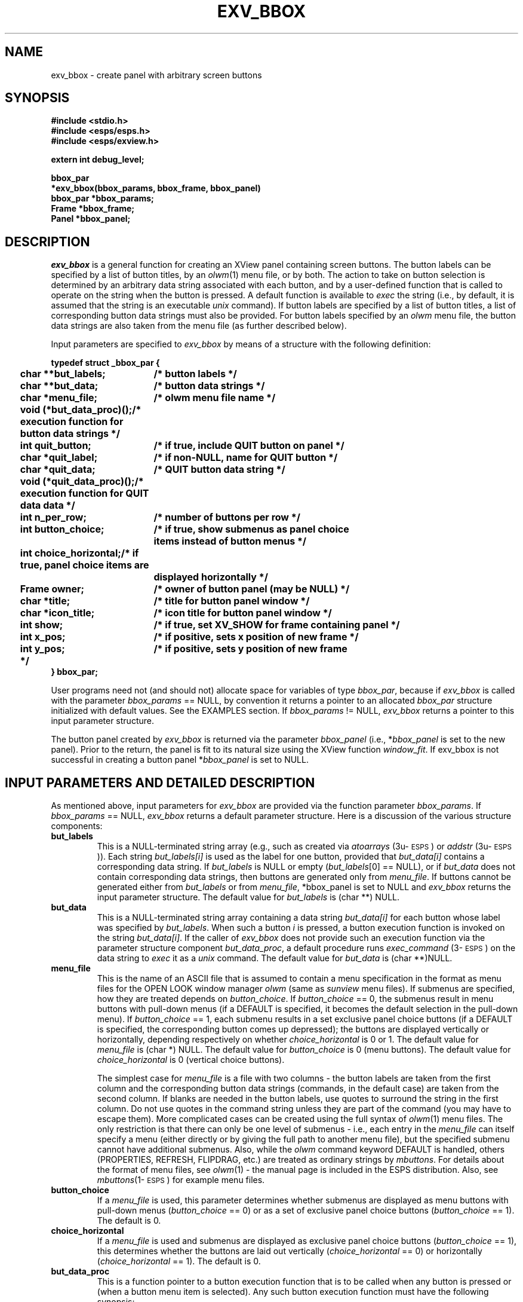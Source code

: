 .\" Copyright (c) 1993 Entropic Research Laboratory, Inc.; All rights reserved
.\" @(#)exvbbox.3	1.9 24 Sep 1997 ERL
.ds ]W (c) 1993 Entropic Research Laboratory, Inc.
.TH EXV_BBOX 3\-Exu 24 Sep 1997
.SH NAME
exv_bbox \- create panel with arbitrary screen buttons 
.SH SYNOPSIS
.nf
.ft B
#include <stdio.h>
#include <esps/esps.h>
#include <esps/exview.h>

extern int debug_level;

bbox_par 
*exv_bbox(bbox_params, bbox_frame, bbox_panel)
bbox_par *bbox_params;
Frame *bbox_frame;
Panel *bbox_panel;

.ft
.fi
.SH DESCRIPTION
.PP
\fIexv_bbox\fP is a general function for creating an XView panel
containing screen buttons.  The button labels can be specified by a
list of button titles, by an \fIolwm\fP(1) menu file, or by both.  The
action to take on button selection is determined by an arbitrary data
string associated with each button, and by a user-defined function
that is called to operate on the string when the button is pressed.  A
default function is available to \fIexec\fP the string (i.e., by
default, it is assumed that the string is an executable \fIunix\fP
command).  If button labels are specified by a list of button titles,
a list of corresponding button data strings must also be provided.  
For button labels specified by an \fIolwm\fP menu file, the button 
data strings are also taken from the menu file (as further described
below).  
.PP
Input parameters are specified to \fIexv_bbox\fP by means of a
structure with the following definition:  
.nf
.ft B

.ta .25i 2.3i
typedef struct _bbox_par {
	char **but_labels;	/* button labels */
	char **but_data;	/* button data strings */
	char *menu_file;	/* olwm menu file name */
	void (*but_data_proc)();	/* execution function for button data strings */
	int quit_button;	/* if true, include QUIT button on panel */
	char *quit_label;	/* if non-NULL, name for QUIT button */
	char *quit_data;	/* QUIT button data string */
	void (*quit_data_proc)();	/* execution function for QUIT data data */
	int n_per_row;	/* number of buttons per row */
	int button_choice;	/* if true, show submenus as panel choice 
		items instead of button menus */
	int choice_horizontal;	/* if true, panel choice items are 
		displayed horizontally */
	Frame owner;	/* owner of button panel (may be NULL) */
	char *title;	/* title for button panel window */
	char *icon_title;	/* icon title for button panel window */
	int show;	/* if true, set XV_SHOW for frame containing panel */
	int x_pos;	/* if positive, sets x position of new frame */
	int y_pos;	/* if positive, sets y position of new frame
	*/
} bbox_par;

.ft
.fi
User programs need not (and should not) allocate space for variables
of type \fIbbox_par\fP, because if \fIexv_bbox\fP is called with the
parameter \fIbbox_params\fP == NULL, by convention it returns a
pointer to an allocated \fIbbox_par\fP structure initialized with
default values.  See the EXAMPLES section.  If \fIbbox_params\fP !=
NULL, \fIexv_bbox\fP returns a pointer to this input parameter 
structure.  
.PP
The button panel created by \fIexv_bbox\fP is returned via the
parameter \fIbbox_panel\fP (i.e., *\fIbbox_panel\fP is set to the new
panel).  Prior to the return, the panel is fit to its natural size 
using the XView function \fIwindow_fit\fP.  If exv_bbox is 
not successful in creating a button panel *\fIbbox_panel\fP is set 
to NULL.
.SH INPUT PARAMETERS AND DETAILED DESCRIPTION
.PP
As mentioned above, input parameters for \fIexv_bbox\fP are provided
via the function parameter \fIbbox_params\fP.  If \fIbbox_params\fP ==
NULL, \fIexv_bbox\fP returns a default parameter structure.  Here is a
discussion of the various structure components:
.TP
.B but_labels
This is a NULL-terminated string array (e.g., such as created via
\fIatoarrays\fP (3u\-\s-1ESPS\s+1) or \fIaddstr\fP
(3u\-\s-1ESPS\s+1)).  Each string \fIbut_labels[i]\fP is used as the
label for one button, provided that \fIbut_data[i]\fP contains a
corresponding data string.  If \fIbut_labels\fP is NULL or empty
(\fIbut_labels\fP[0] == NULL), or if \fIbut_data\fP does not contain
corresponding data strings, then buttons are generated only from
\fImenu_file\fP.  If buttons cannot be generated either from
\fIbut_labels\fP or from \fImenu_file\fP, *bbox_panel is set to NULL
and \fIexv_bbox\fP returns the input parameter structure.  The default
value for \fIbut_labels\fP is (char **) NULL.
.TP
.B but_data
This is a NULL-terminated string array containing a data string
\fIbut_data[i]\fP for each button whose label was specified by
\fIbut_labels\fP.  When such a button \fIi\fP is pressed, a button
execution function is invoked on the string \fIbut_data[i]\fP.
If the caller of \fIexv_bbox\fP does not provide such an execution 
function via the parameter structure component \fIbut_data_proc\fP, 
a default procedure runs \fIexec_command\fP (3\-\s-1ESPS\s+1) on the 
data string to \fIexec\fP it as a \fIunix\fP command.  The 
default value for \fIbut_data\fP is (char **)NULL.  
.TP
.B menu_file
This is the name of an ASCII file that is assumed to contain a menu
specification in the format as menu files for the OPEN LOOK window
manager \fIolwm\fP (same as \fIsunview\fP menu files).  If submenus
are specified, how they are treated depends on \fIbutton_choice\fP.
If \fIbutton_choice\fP == 0, the submenus result in menu buttons with
pull-down menus (if a DEFAULT is specified, it becomes the default
selection in the pull-down menu).  If \fIbutton_choice\fP == 1, each
submenu results in a set exclusive panel choice buttons (if a DEFAULT
is specified, the corresponding button comes up depressed); the
buttons are displayed vertically or horizontally, depending
respectively on whether \fIchoice_horizontal\fP is 0 or 1.  The
default value for \fImenu_file\fP is (char *) NULL.  The default value
for \fIbutton_choice\fP is 0 (menu buttons).  The default value for
\fIchoice_horizontal\fP is 0 (vertical choice buttons).
.IP
The simplest case for \fImenu_file\fP is a file with two columns \-
the button labels are taken from the first column and the
corresponding button data strings (commands, in the default case) are
taken from the second column.  If blanks are needed in the button
labels, use quotes to surround the string in the first column.  Do not
use quotes in the command string unless they are part of the command
(you may have to escape them).  More complicated cases can be created
using the full syntax of \fIolwm\fP(1) menu files.  The only
restriction is that there can only be one level of submenus \- i.e.,
each entry in the \fImenu_file\fP can itself specify a menu (either
directly or by giving the full path to another menu file), but the
specified submenu cannot have additional submenus.  Also, while the
\fIolwm\fP command keyword DEFAULT is handled, others (PROPERTIES,
REFRESH, FLIPDRAG, etc.)  are treated as ordinary strings by
\fImbuttons\fP.  For details about the format of menu files, see
\fIolwm\fP(1) \- the manual page is included in the ESPS distribution.
Also, see \fImbuttons\fP(1\-\s-1ESPS\s+1) for example menu files.
.TP
.B button_choice
If a \fImenu_file\fP is used, this parameter determines 
whether submenus are displayed as menu buttons with pull-down menus 
(\fIbutton_choice\fP == 0) or as a set of exclusive panel choice 
buttons (\fIbutton_choice\fP == 1).  The default is 0.  
.TP
.B choice_horizontal
If a \fImenu_file\fP is used and submenus are displayed as exclusive
panel choice buttons (\fIbutton_choice\fP == 1), this determines
whether the buttons are laid out vertically (\fIchoice_horizontal\fP
== 0) or horizontally (\fIchoice_horizontal\fP == 1).  The default is
0.
.TP
.B but_data_proc
This is a function pointer to a button execution function that is to
be called when any button is pressed or (when a button menu item is
selected).  Any such button execution function must have the
following synopsis:
.nf
.ft B

  void
  exec_data(data_string, button)
  char *data_string;
  Panel_item button;

.ft
.fi
The argument data_string is the button data string from the button
that was pressed.  The argument \fIbutton\fP is an XView handle for
the button that was pressed.  If \fIbut_data_proc\fP == NULL, a 
default function is called; it ignores the argument \fIbutton\fP and 
invokes the function 
\fIexec_command\fP(3\-\s-1ESPS\s+1) on \fIdata_string\fP.  
User-supplied functions for \fIbut_data_proc\fP might use the 
parameter \fIbutton\fP for such actions as greying out the button
or busying out the window while certain operations take place.  Note
that a handle to the panel containing the button can be obtained 
via \fIxv_get(button, XV_OWNER)\fP, that a handle to the button's 
label can be obtained via \fIxv_get(button, PANEL_LABEL_STRING)\fP,
etc. 
.IP
By default, \fIbut_data_proc\fP points to the default function
described above (i.e., this is the value in the default structure
returned by \fIexv_bbox\fP when \fIbbox_params\fP == NULL).  
However, the default function will also be invoked if the parameter 
structure is passed with \fIbut_data_proc\fP == NULL. 
.TP
.B quit_button
If non-zero, \fIquit_button\fP specifies that there be a "QUIT" button
that precedes the buttons specified by \fIbut_labels\fP,
\fIbut_data\fP, and \fImenu_file\fP.  The default value for
\fIquit_button\fP is 0 (no quit button).  If the \fIunix\fP
environment variable BBOX_QUIT_BUTTON is defined, this forces
\fIexv_bbox\fP to add a "QUIT" button even if \fIquit_button\fP is 0.
The main reasons for providing global control via BBOX_QUIT_BUTTON is
to facilitate usage on systems with window managers that do not
provide an independent means for killing windows.
.TP
.B quit_label
If a quit button is specified (see above, \fIquit_label\fP is the
label used for the button. The default is "QUIT".
.TP
.B quit_data
If there's a QUIT button (see above), this string is associated 
with it (and executed by \fIquit_data_proc\fP when the QUIT button
is pressed).  
.TP
.B quit_data_proc
This is a function pointer to an execution function that is to
be called when the QUIT button is pressed (if the button is present). 
Like the \fIbut_data_proc\fP, the \fIquit_data_proc\fP must 
have the following synopsis:
.nf
.ft B

  void
  exec_data(data_string, button)
  char *data_string;
  Panel_item button;

.ft
.fi
If called, it is called with \fIdata_string\fP given by
\fIquit_data\fP (see above).  The argument \fIbutton\fP is an XView
handle for the QUIT button that was pressed.  If \fIquit_data_proc\fP
== NULL, a default function is called; it ignores the argument
\fIbutton\fP and invokes the function \fIexec_command\fP(3\-\s-1ESPS\s+1) on
\fIquit_data\fP.  Note that a handle to the panel containing the
button can be obtained via \fIxv_get(button, XV_OWNER)\fP.
.IP
By default, \fIquit_data_proc\fP points to the default function
described above (i.e., this is the value in the default structure
returned by \fIexv_bbox\fP when \fIbbox_params\fP == NULL).  
However, the default function will also be invoked if the parameter 
structure is passed with \fIquit_data_proc\fP == NULL. 
.TP
.B n_per_row
Specifies the number of buttons per row in the button panel, which
provides control over the approximate geometry of the button panel.
For example, if \fIn_per_row\fP == 1, the result is a single column of
buttons.  The default setting is \fIn_per_row\fP == 10.  The optional
quit button is excluded from this control over the geometry; if a quit
button is included in the panel, it appears on a row by itself at the
top of the panel.  Thus, a quit button may be added or removed (via
user-level command line options or via the environment variable
BBOX_QUIT_BUTTON) without affecting the layout of the other buttons
(see \fIquit_button\fP).  
.TP 
.B owner
If \fIowner\fP == NULL, \fIexv_bbox\fP creates a new Xview frame
(complete with default ESPS icon, and with optional frame positioning
via \fIx_pos\fP and \fIy_pos\fP) and then creates the button panel as
a child of the new frame.  A handle to the new frame is returned via
the \fIexv_bbox\fP parameter \fIbbox_frame\fP (i.e., *\fIbbox_frame\fP
is set to the new frame).  If \fIowner\fP != NULL, the button panel is
created as a child of \fIowner\fP; for consistency, *\fIbbox_frame\fP
is set to \fIowner\fP.  In both cases, the new button panel is
returned by \fIexv_bbox\fP via the parameter \fIbbox_panel\fP (i.e.,
*\fIbbox_panel\fP is set to the new panel).  If the button panel was
not created successfully by \fIexv_bbox\fP, *\fIbbox_panel\fP is set
to NULL. 
.TP
.B title
If \fIexv_bbox\fP creates a new frame (i.e., if \fIowner\fP == NULL), 
the new frame's title is set to \fItitle\fP.  The default value for 
\fItitle\fP is "ESPS Button Panel".  
.TP
.B icon_title
If \fIexv_bbox\fP creates a new frame (i.e., if \fIowner\fP == NULL),
the title for the frame's icon is set to \fIicon_title\fP.  The
default value for \fItitle\fP is "buttons".
.TP
.B show
If \fIexv_bbox\fP creates a new frame (i.e., if \fIowner\fP == NULL),
then \fIxv_set(*bbox_frame, XV_SHOW, show, 0)\fP is executed before
\fIexv_bbox\fP returns.  Thus, the new frame will be created as
visible if \fIshow\fP is non-zero.
.TP
.B x_pos
If \fIexv_bbox\fP creates a new frame (i.e., if \fIowner\fP == NULL),
and if both \fIx_pos\fP and \fIy_pos\fP are non-negative, then 
the x-position of the new frame is set to \fIx_pos\fP (relative to 
the root window).  
.B y_pos
If \fIexv_bbox\fP creates a new frame (i.e., if \fIowner\fP == NULL),
and if both \fIx_pos\fP and \fIy_pos\fP are non-negative, then 
the y-position of the new frame is set to \fIy_pos\fP (relative to 
the root window).  
.SH EXAMPLES
.PP
As mentioned earlier, user programs need not (and should not) allocate
space for variables of type \fIbbox_par\fP, because if \fIexv_bbox\fP
is called with the parameter \fIbbox_params\fP == NULL, by convention
it returns a pointer to an allocated \fIbbox_par\fP structure
initialized with default values.
.nf
.ta .25i 2.7i

	static void run_cmd_on_file();
	bbox_par *bbox_params = NULL;
	char **labels;
	char **data_strings;
	Frame frame;
	Panel but_panel;	

	. . .

	/* get default parameter set for button box */

	bbox_params = exv_bbox((bbox_par *)NULL, &frame, &but_panel);

	/* change the relevant defaults */

	bbox_params->n_per_row = 3;
	bbox_params->but_labels = labels;
	bbox_params->but_data = data_strings;
	bbox_params->title = "Demo buttons";
	bbox_params->quit_button = 0;	

	/* create button box */

	bbox_params = exv_bbox(bbox_params, &frame, &but_panel);


.SH ERRORS AND DIAGNOSTICS
.PP
If the global \fIdebug_level\fP is non-zero, \fIexv_bbox\fP prints 
a variety of messages useful for debugging; the larger the value of 
\fIdebug_level\fP, the more verbose the messages.  If \fIexv_bbox\fP
is unable to create a button panel from the supplied parameters, 
it prints a message to stderr before returning.  
.SH FUTURE CHANGES
.PP
.SH BUGS
.PP
None known.
.SH REFERENCES
.PP
.SH "SEE ALSO"
.PP
.nf
\fIaddstr\fP(3\-\s-1ESPS\s+1), \fIatoarrays\fP(3\-\s-1ESPS\s+1), 
\fIexec_command\fP(3\-\s-1ESPS\s+1), \fIread_olwm_menu\fP(3\-\s-1ESPS\s+1), 
\fIprint_olwm_menu\fP (3\-\s-1ESPS\s+1), \fImbuttons\fP(1\-\s-1ESPS\s+1), 
\fIfbuttons\fP(1\-\s-1ESPS\s+1)
.fi
.SH AUTHOR
.PP
program and man page by John Shore







